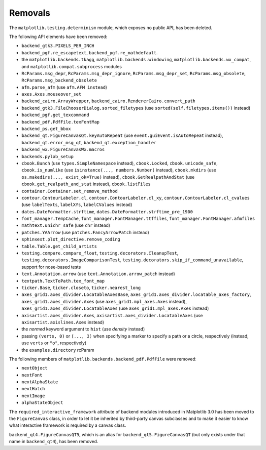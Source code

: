 Removals
--------
The ``matplotlib.testing.determinism`` module, which exposes no public API, has
been deleted.

The following API elements have been removed:

- ``backend_gtk3.PIXELS_PER_INCH``
- ``backend_pgf.re_escapetext``, ``backend_pgf.re_mathdefault``.
- the ``matplotlib.backends.tkagg``, ``matplotlib.backends.windowing``,
  ``matplotlib.backends.wx_compat``, and ``matplotlib.compat.subprocess``
  modules
- ``RcParams.msg_depr``, ``RcParams.msg_depr_ignore``,
  ``RcParams.msg_depr_set``, ``RcParams.msg_obsolete``,
  ``RcParams.msg_backend_obsolete``
- ``afm.parse_afm`` (use ``afm.AFM instead``)
- ``axes.Axes.mouseover_set``
- ``backend_cairo.ArrayWrapper``, ``backend_cairo.RendererCairo.convert_path``
- ``backend_gtk3.FileChooserDialog.sorted_filetypes`` (use
  ``sorted(self.filetypes.items())`` instead)
- ``backend_pgf.get_texcommand``
- ``backend_pdf.PdfFile.texFontMap``
- ``backend_ps.get_bbox``
- ``backend_qt.FigureCanvasQt.keyAutoRepeat`` (use
  ``event.guiEvent.isAutoRepeat`` instead), ``backend_qt.error_msg_qt``,
  ``backend_qt.exception_handler``
- ``backend_wx.FigureCanvasWx.macros``
- ``backends.pylab_setup``
- ``cbook.Bunch`` (use ``types.SimpleNamespace`` instead), ``cbook.Locked``,
  ``cbook.unicode_safe``, ``cbook.is_numlike`` (use
  ``isinstance(..., numbers.Number)`` instead), ``cbook.mkdirs`` (use
  ``os.makedirs(..., exist_ok=True)`` instead), ``cbook.GetRealpathAndStat``
  (use ``cbook.get_realpath_and_stat`` instead),
  ``cbook.listFiles``
- ``container.Container.set_remove_method``
- ``contour.ContourLabeler.cl``, ``contour.ContourLabeler.cl_xy``,
  ``contour.ContourLabeler.cl_cvalues`` (use ``labelTexts``, ``labelXYs``,
  ``labelCValues`` instead)
- ``dates.DateFormatter.strftime``, ``dates.DateFormatter.strftime_pre_1900``
- ``font_manager.TempCache``, ``font_manager.FontManager.ttffiles``,
  ``font_manager.FontManager.afmfiles``
- ``mathtext.unichr_safe`` (use ``chr`` instead)
- ``patches.YAArrow`` (use ``patches.FancyArrowPatch`` instead)
- ``sphinxext.plot_directive.remove_coding``
- ``table.Table.get_child_artists``
- ``testing.compare.compare_float``, ``testing.decorators.CleanupTest``,
  ``testing.decorators.ImageComparisonTest``,
  ``testing.decorators.skip_if_command_unavailable``,
  support for nose-based tests
- ``text.Annotation.arrow`` (use ``text.Annotation.arrow_patch`` instead)
- ``textpath.TextToPath.tex_font_map``
- ``ticker.Base``, ``ticker.closeto``, ``ticker.nearest_long``
- ``axes_grid1.axes_divider.LocatableAxesBase``,
  ``axes_grid1.axes_divider.locatable_axes_factory``,
  ``axes_grid1.axes_divider.Axes`` (use ``axes_grid1.mpl_axes.Axes`` instead),
  ``axes_grid1.axes_divider.LocatableAxes`` (use ``axes_grid1.mpl_axes.Axes``
  instead)
- ``axisartist.axes_divider.Axes``, ``axisartist.axes_divider.LocatableAxes``
  (use ``axisartist.axislines.Axes`` instead)
- the *normed* keyword argument to ``hist`` (use *density* instead)
- passing ``(verts, 0)`` or ``(..., 3)`` when specifying a marker to specify a
  path or a circle, respectively (instead, use ``verts`` or ``"o"``,
  respectively)
- the ``examples.directory`` rcParam

The following members of ``matplotlib.backends.backend_pdf.PdfFile`` were removed:

- ``nextObject``
- ``nextFont``
- ``nextAlphaState``
- ``nextHatch``
- ``nextImage``
- ``alphaStateObject``

The ``required_interactive_framework`` attribute of backend modules introduced
in Matplotlib 3.0 has been moved to the ``FigureCanvas`` class, in order to
let it be inherited by third-party canvas subclasses and to make it easier to
know what interactive framework is required by a canvas class.

``backend_qt4.FigureCanvasQT5``, which is an alias for
``backend_qt5.FigureCanvasQT`` (but only exists under that name in
``backend_qt4``), has been removed.

